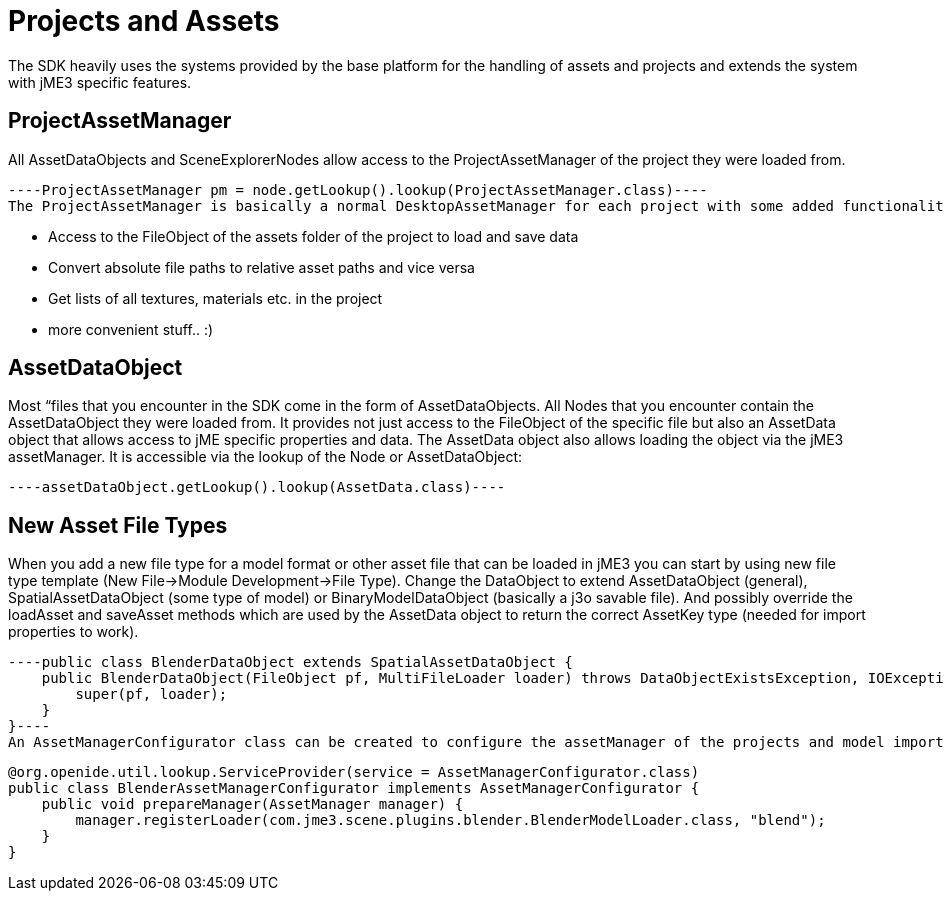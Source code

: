 

= Projects and Assets

The SDK heavily uses the systems provided by the base platform for the handling of assets and projects and extends the system with jME3 specific features.



== ProjectAssetManager

All AssetDataObjects and SceneExplorerNodes allow access to the ProjectAssetManager of the project they were loaded from.


[source,java]
----ProjectAssetManager pm = node.getLookup().lookup(ProjectAssetManager.class)----
The ProjectAssetManager is basically a normal DesktopAssetManager for each project with some added functionality:


*  Access to the FileObject of the assets folder of the project to load and save data
*  Convert absolute file paths to relative asset paths and vice versa
*  Get lists of all textures, materials etc. in the project
*  more convenient stuff.. :)


== AssetDataObject

Most “files that you encounter in the SDK come in the form of AssetDataObjects. All Nodes that you encounter contain the AssetDataObject they were loaded from. It provides not just access to the FileObject of the specific file but also an AssetData object that allows access to jME specific properties and data. The AssetData object also allows loading the object via the jME3 assetManager. It is accessible via the lookup of the Node or AssetDataObject:


[source,java]
----assetDataObject.getLookup().lookup(AssetData.class)----

== New Asset File Types

When you add a new file type for a model format or other asset file that can be loaded in jME3 you can start by using new file type template (New File→Module Development→File Type). Change the DataObject to extend AssetDataObject (general), SpatialAssetDataObject (some type of model) or BinaryModelDataObject (basically a j3o savable file). And possibly override the loadAsset and saveAsset methods which are used by the AssetData object to return the correct AssetKey type (needed for import properties to work).


[source,java]
----public class BlenderDataObject extends SpatialAssetDataObject {
    public BlenderDataObject(FileObject pf, MultiFileLoader loader) throws DataObjectExistsException, IOException {
        super(pf, loader);
    }
}----
An AssetManagerConfigurator class can be created to configure the assetManager of the projects and model importer to use the new asset type:


[source,java]
----
@org.openide.util.lookup.ServiceProvider(service = AssetManagerConfigurator.class)
public class BlenderAssetManagerConfigurator implements AssetManagerConfigurator {
    public void prepareManager(AssetManager manager) {
        manager.registerLoader(com.jme3.scene.plugins.blender.BlenderModelLoader.class, "blend");
    }
}
----